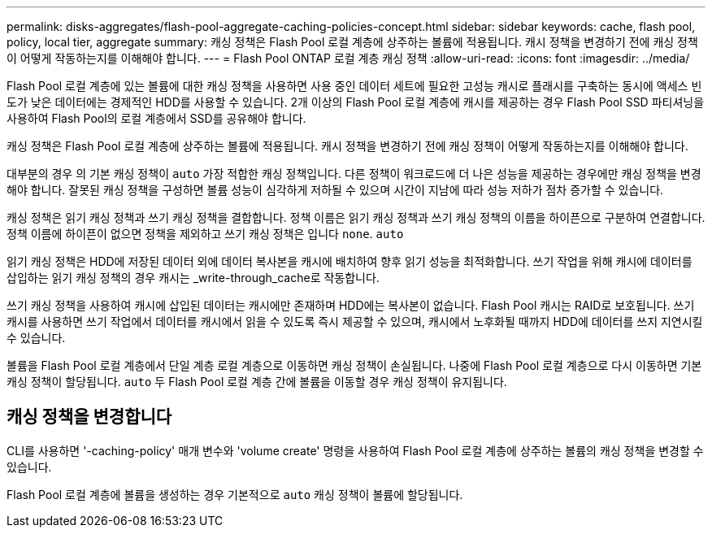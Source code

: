 ---
permalink: disks-aggregates/flash-pool-aggregate-caching-policies-concept.html 
sidebar: sidebar 
keywords: cache, flash pool, policy, local tier, aggregate 
summary: 캐싱 정책은 Flash Pool 로컬 계층에 상주하는 볼륨에 적용됩니다. 캐시 정책을 변경하기 전에 캐싱 정책이 어떻게 작동하는지를 이해해야 합니다. 
---
= Flash Pool ONTAP 로컬 계층 캐싱 정책
:allow-uri-read: 
:icons: font
:imagesdir: ../media/


[role="lead"]
Flash Pool 로컬 계층에 있는 볼륨에 대한 캐싱 정책을 사용하면 사용 중인 데이터 세트에 필요한 고성능 캐시로 플래시를 구축하는 동시에 액세스 빈도가 낮은 데이터에는 경제적인 HDD를 사용할 수 있습니다. 2개 이상의 Flash Pool 로컬 계층에 캐시를 제공하는 경우 Flash Pool SSD 파티셔닝을 사용하여 Flash Pool의 로컬 계층에서 SSD를 공유해야 합니다.

캐싱 정책은 Flash Pool 로컬 계층에 상주하는 볼륨에 적용됩니다. 캐시 정책을 변경하기 전에 캐싱 정책이 어떻게 작동하는지를 이해해야 합니다.

대부분의 경우 의 기본 캐싱 정책이 `auto` 가장 적합한 캐싱 정책입니다. 다른 정책이 워크로드에 더 나은 성능을 제공하는 경우에만 캐싱 정책을 변경해야 합니다. 잘못된 캐싱 정책을 구성하면 볼륨 성능이 심각하게 저하될 수 있으며 시간이 지남에 따라 성능 저하가 점차 증가할 수 있습니다.

캐싱 정책은 읽기 캐싱 정책과 쓰기 캐싱 정책을 결합합니다. 정책 이름은 읽기 캐싱 정책과 쓰기 캐싱 정책의 이름을 하이픈으로 구분하여 연결합니다. 정책 이름에 하이픈이 없으면 정책을 제외하고 쓰기 캐싱 정책은 입니다 `none`. `auto`

읽기 캐싱 정책은 HDD에 저장된 데이터 외에 데이터 복사본을 캐시에 배치하여 향후 읽기 성능을 최적화합니다. 쓰기 작업을 위해 캐시에 데이터를 삽입하는 읽기 캐싱 정책의 경우 캐시는 _write-through_cache로 작동합니다.

쓰기 캐싱 정책을 사용하여 캐시에 삽입된 데이터는 캐시에만 존재하며 HDD에는 복사본이 없습니다. Flash Pool 캐시는 RAID로 보호됩니다. 쓰기 캐시를 사용하면 쓰기 작업에서 데이터를 캐시에서 읽을 수 있도록 즉시 제공할 수 있으며, 캐시에서 노후화될 때까지 HDD에 데이터를 쓰지 지연시킬 수 있습니다.

볼륨을 Flash Pool 로컬 계층에서 단일 계층 로컬 계층으로 이동하면 캐싱 정책이 손실됩니다. 나중에 Flash Pool 로컬 계층으로 다시 이동하면 기본 캐싱 정책이 할당됩니다. `auto` 두 Flash Pool 로컬 계층 간에 볼륨을 이동할 경우 캐싱 정책이 유지됩니다.



== 캐싱 정책을 변경합니다

CLI를 사용하면 '-caching-policy' 매개 변수와 'volume create' 명령을 사용하여 Flash Pool 로컬 계층에 상주하는 볼륨의 캐싱 정책을 변경할 수 있습니다.

Flash Pool 로컬 계층에 볼륨을 생성하는 경우 기본적으로 `auto` 캐싱 정책이 볼륨에 할당됩니다.
